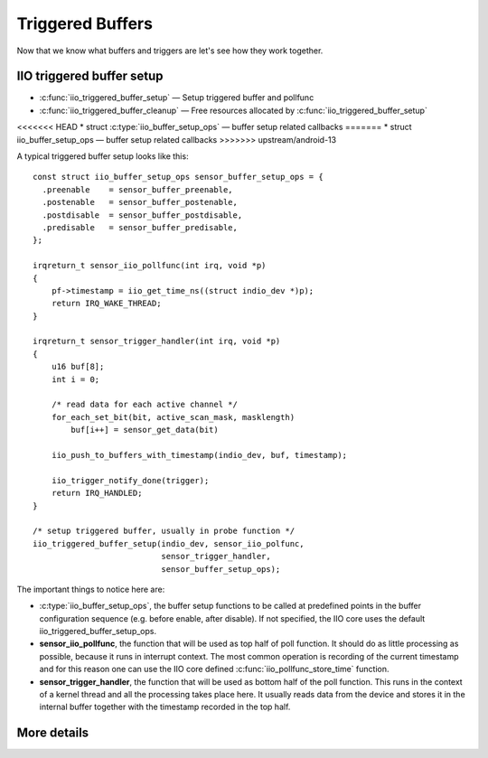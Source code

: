 =================
Triggered Buffers
=================

Now that we know what buffers and triggers are let's see how they work together.

IIO triggered buffer setup
==========================

* :c:func:`iio_triggered_buffer_setup` — Setup triggered buffer and pollfunc
* :c:func:`iio_triggered_buffer_cleanup` — Free resources allocated by
  :c:func:`iio_triggered_buffer_setup`
<<<<<<< HEAD
* struct :c:type:`iio_buffer_setup_ops` — buffer setup related callbacks
=======
* struct iio_buffer_setup_ops — buffer setup related callbacks
>>>>>>> upstream/android-13

A typical triggered buffer setup looks like this::

    const struct iio_buffer_setup_ops sensor_buffer_setup_ops = {
      .preenable    = sensor_buffer_preenable,
      .postenable   = sensor_buffer_postenable,
      .postdisable  = sensor_buffer_postdisable,
      .predisable   = sensor_buffer_predisable,
    };

    irqreturn_t sensor_iio_pollfunc(int irq, void *p)
    {
        pf->timestamp = iio_get_time_ns((struct indio_dev *)p);
        return IRQ_WAKE_THREAD;
    }

    irqreturn_t sensor_trigger_handler(int irq, void *p)
    {
        u16 buf[8];
        int i = 0;

        /* read data for each active channel */
        for_each_set_bit(bit, active_scan_mask, masklength)
            buf[i++] = sensor_get_data(bit)

        iio_push_to_buffers_with_timestamp(indio_dev, buf, timestamp);

        iio_trigger_notify_done(trigger);
        return IRQ_HANDLED;
    }

    /* setup triggered buffer, usually in probe function */
    iio_triggered_buffer_setup(indio_dev, sensor_iio_polfunc,
                               sensor_trigger_handler,
                               sensor_buffer_setup_ops);

The important things to notice here are:

* :c:type:`iio_buffer_setup_ops`, the buffer setup functions to be called at
  predefined points in the buffer configuration sequence (e.g. before enable,
  after disable). If not specified, the IIO core uses the default
  iio_triggered_buffer_setup_ops.
* **sensor_iio_pollfunc**, the function that will be used as top half of poll
  function. It should do as little processing as possible, because it runs in
  interrupt context. The most common operation is recording of the current
  timestamp and for this reason one can use the IIO core defined
  :c:func:`iio_pollfunc_store_time` function.
* **sensor_trigger_handler**, the function that will be used as bottom half of
  the poll function. This runs in the context of a kernel thread and all the
  processing takes place here. It usually reads data from the device and
  stores it in the internal buffer together with the timestamp recorded in the
  top half.

More details
============
.. kernel-doc:: drivers/iio/buffer/industrialio-triggered-buffer.c
